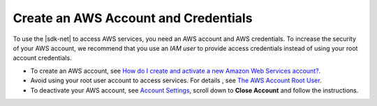 .. Copyright 2010-2019 Amazon.com, Inc. or its affiliates. All Rights Reserved.

   This work is licensed under a Creative Commons Attribution-NonCommercial-ShareAlike 4.0
   International License (the "License"). You may not use this file except in compliance with the
   License. A copy of the License is located at http://creativecommons.org/licenses/by-nc-sa/4.0/.

   This file is distributed on an "AS IS" BASIS, WITHOUT WARRANTIES OR CONDITIONS OF ANY KIND,
   either express or implied. See the License for the specific language governing permissions and
   limitations under the License.

.. _net-dg-signup:

#####################################
Create an AWS Account and Credentials
#####################################

To use the |sdk-net| to access AWS services, you need an AWS account and AWS credentials. To increase the
security of your AWS account, we recommend that you use an *IAM user* to provide access credentials
instead of using your root account credentials.

* To create an AWS account, see `How do I create and activate a new Amazon Web Services account? <https://aws.amazon.com/premiumsupport/knowledge-center/create-and-activate-aws-account>`_.

* Avoid using your root user account to access services. For details , see `The AWS Account Root User <https://docs.aws.amazon.com/IAM/latest/UserGuide/id_root-user.html>`_.
  
* To deactivate your AWS account, see `Account Settings <https://console.aws.amazon.com/billing/home#/account>`_, scroll down to **Close Account** and follow the instructions.
